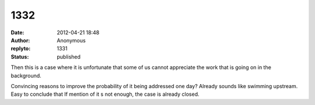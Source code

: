 1332
####
:date: 2012-04-21 18:48
:author: Anonymous
:replyto: 1331
:status: published

Then this is a case where it is unfortunate that some of us cannot appreciate the work that is going on in the background.

| Convincing reasons to improve the probability of it being addressed one day? Already sounds like swimming upstream.
| Easy to conclude that If mention of it s not enough, the case is already closed.
